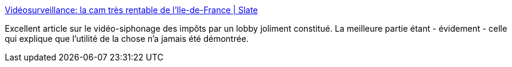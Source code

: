 :jbake-type: post
:jbake-status: published
:jbake-title: Vidéosurveillance: la cam très rentable de l'Ile-de-France | Slate
:jbake-tags: intimité,vidéosurveillance,décadence,_mois_nov.,_année_2013
:jbake-date: 2013-11-19
:jbake-depth: ../
:jbake-uri: shaarli/1384855814000.adoc
:jbake-source: https://nicolas-delsaux.hd.free.fr/Shaarli?searchterm=http%3A%2F%2Fwww.slate.fr%2Fstory%2F32295%2Fvideosurveillance-ile-de-france-lobby-securite&searchtags=intimit%C3%A9+vid%C3%A9osurveillance+d%C3%A9cadence+_mois_nov.+_ann%C3%A9e_2013
:jbake-style: shaarli

http://www.slate.fr/story/32295/videosurveillance-ile-de-france-lobby-securite[Vidéosurveillance: la cam très rentable de l'Ile-de-France | Slate]

Excellent article sur le vidéo-siphonage des impôts par un lobby joliment constitué. La meilleure partie étant - évidement - celle qui explique que l'utilité de la chose n'a jamais été démontrée.
